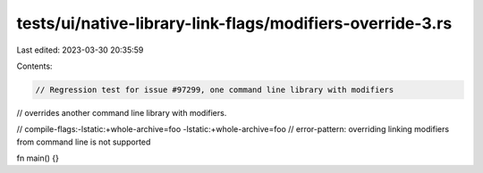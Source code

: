 tests/ui/native-library-link-flags/modifiers-override-3.rs
==========================================================

Last edited: 2023-03-30 20:35:59

Contents:

.. code-block:: rs

    // Regression test for issue #97299, one command line library with modifiers
// overrides another command line library with modifiers.

// compile-flags:-lstatic:+whole-archive=foo -lstatic:+whole-archive=foo
// error-pattern: overriding linking modifiers from command line is not supported

fn main() {}


